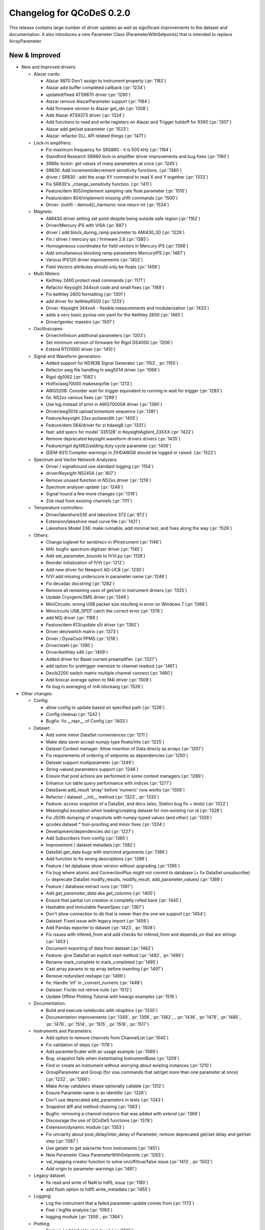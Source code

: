 Changelog for QCoDeS 0.2.0
==========================

This release contains large number of driver updates as well as significant improvements to the dataset and
documentation. It also introduces a new Parameter Class (ParameterWithSetpoints) that is intended to replace
ArrayParameter.

New & Improved
______________

- New and Improved drivers:

  - Alazar cards:

    - Alazar 9870 Don't assign to instrument property (:pr:`1182`)
    - Alazar add buffer completed callback (:pr:`1234`)
    - updated/fixed ATS9870 driver (:pr:`1290`)
    - Alazar remove AlazarParameter support (:pr:`1184`)
    - Add firmware version to Alazar get_idn (:pr:`1308`)
    - Add Alazar ATS9373 driver (:pr:`1324`)
    - Add functions to read and write registers on Alazar and Trigger holdoff for 9360 (:pr:`1307`)
    - Alazar add get/set parameter (:pr:`1523`)
    - Alazar: refactor DLL API related things (:pr:`1471`)

  - Lock-in amplifiers:

    - Fix maximum frequency for SRS860 - it is 500 kHz (:pr:`1164`)
    - Standford Research SR860 lock-in amplifier driver improvements and bug fixes (:pr:`1160`)
    - SR86x lockin: get values of many parameters at once (:pr:`1245`)
    - SR830: Add increment/decrement sensitivity functions. (:pr:`1380`)
    - driver / SR830 : add the snap XY command to read X and Y together (:pr:`1333`)
    - Fix SR830's _change_sensitivity function. (:pr:`1411`)
    - Feature/dem 805/implement sampling rate float parameter (:pr:`1510`)
    - Feature/dem 804/implement missing uhfli commands (:pr:`1500`)
    - Driver: ziuhfli - demod{}_harmonic now return int (:pr:`1534`)

  - Magnets:

    - AMI430 driver setting set point despite being outside safe region (:pr:`1162`)
    - Driver/Mercury iPS with VISA (:pr:`897`)
    - driver / add block_during_ramp parameter to AMI430_3D (:pr:`1228`)
    - Fix / driver / mercury ips / firmware 2.6 (:pr:`1385`)
    - Homogeneous coordinates for field vectors in Mercury iPS (:pr:`1398`)
    - Add simultaneous blocking ramp parameters MercuryIPS (:pr:`1467`)
    - Various IPS120 driver improvements (:pr:`1402`)
    - Field Vectors attributes should only be floats (:pr:`1458`)

  - Multi Meters:

    - Keithley 2400 protect read commands (:pr:`1171`)
    - Refactor Keysight 344xxA code and small fixes (:pr:`1169`)
    - Fix keithley 2600 formatting (:pr:`1301`)
    - add driver for keithley6500 (:pr:`1233`)
    - Driver: Keysight 344xxA - flexible measurements and modularization (:pr:`1433`)
    - adds a very basic pyvisa-sim yaml for the Keithley 2600 (:pr:`1465`)
    - Driver/gentec maestro (:pr:`1507`)

  - Oscilloscopes:

    - Driver/infiniium additional parameters (:pr:`1203`)
    - Set minimum version of firmware for Rigol DS4000 (:pr:`1206`)
    - Extend RTO1000 driver (:pr:`1410`)

  - Signal and Waveform generators:

    - Added support for N5183B Signal Generator (:pr:`1153`, :pr:`1155`)
    - Refactor awg file handling in awg5014 driver (:pr:`1066`)
    - Rigol dg1062 (:pr:`1082`)
    - Hotfix/awg70000 makeseqxfile (:pr:`1213`)
    - AWG5208:  Consider wait for trigger equivalent to running in wait for trigger (:pr:`1283`)
    - fix: N52xx various fixes (:pr:`1299`)
    - Use log instead of print in AWG70000A driver (:pr:`1390`)
    - Driver/awg5014 upload lomentum sequence (:pr:`1381`)
    - Feature/keysight 33xx pulsewidth (:pr:`1405`)
    - Feature/dem 564/driver for zi hdawg8 (:pr:`1331`)
    - feat: add specs for model '33512B' in KeysightAgilent_33XXX (:pr:`1422`)
    - Remove deprecated keysight waveform drivers drivers (:pr:`1435`)
    - Feature/rigol dg1062/adding duty cycle parameter (:pr:`1456`)
    - [DEM-831] Compiler warnings in ZIHDAWG8 should be logged or raised. (:pr:`1522`)

  - Spectrum and Vector Network Analyzers:

    - Driver / signalhound use standard logging (:pr:`1154`)
    - driver/Keysight N5245A (:pr:`807`)
    - Remove unused function in N52xx driver (:pr:`1219`)
    - Spectrum analyser update (:pr:`1248`)
    - Signal hound a few more changes (:pr:`1318`)
    - Znb read from existing channels (:pr:`1111`)

  - Temperature controllers:

    - Driver/lakeshore336 and lakeshore 372 (:pr:`972`)
    - Extension/lakeshore read curve file (:pr:`1421`)
    - Lakeshore Model 336: make runnable, add minimal test, and fixes along the way (:pr:`1526`)

  - Others:

    - Change loglevel for send/recv in IPInstrument (:pr:`1146`)
    - M4i: bugfix spectrum digitizer driver (:pr:`1145`)
    - Add set_parameter_bounds to IVVI.py (:pr:`1128`)
    - Reorder initialization of IVVI (:pr:`1212`)
    - Add new driver for Newport AG-UC8 (:pr:`1230`)
    - IVVI add missing underscore in parameter name (:pr:`1246`)
    - Fix decadac docstring (:pr:`1282`)
    - Remove all remaining uses of get/set in instrument drivers (:pr:`1325`)
    - Update CryogenicSMS driver (:pr:`1346`)
    - MiniCircuits: wrong USB packet size resulting in error on Windows 7 (:pr:`1366`)
    - Minicircuits USB_SPDT catch the correct error (:pr:`1376`)
    - add M2j driver (:pr:`1188`)
    - Feature/dem 613/update s5i driver (:pr:`1392`)
    - Driver dev/switch matrix (:pr:`1373`)
    - Driver / DynaCool PPMS (:pr:`1218`)
    - Driver/stahl (:pr:`1390`)
    - Driver/keithley s46 (:pr:`1409`)
    - Added driver for Basel current preamplifier. (:pr:`1327`)
    - add option for pretrigger memsize to channel readout (:pr:`1461`)
    - Dev/b2200 switch matrix multiple channel connect (:pr:`1480`)
    - Add boxcar average option to M4i driver (:pr:`1509`)
    - fix bug in averaging of m4i blockavg (:pr:`1528`)

- Other changes:

  - Config:

    - allow config to update based on specified path (:pr:`1226`)
    - Config cleanup (:pr:`1242`)
    - Bugfix: fix __repr__ of Config (:pr:`1403`)

  - Dataset:

    - Add some minor DataSet conveniences (:pr:`1211`)
    - Make data saver accept numpy type floats/ints (:pr:`1225`)
    - Dataset Context manager. Allow insertion of Data direcly as arrays (:pr:`1207`)
    - Fix requirements of ordering of setpoints as dependencies (:pr:`1250`)
    - Dataset support multiparameter (:pr:`1249`)
    - String-valued parameters support (:pr:`1248`)
    - Ensure that post actions are performed in some context managers (:pr:`1289`)
    - Enhance run table query performance with indices (:pr:`1277`)
    - DataSaver.add_result 'array' before 'numeric' now works (:pr:`1306`)
    - Refactor / dataset __init__ method (:pr:`1323`, :pr:`1332`)
    - Feature: access snapshot of a DataSet, and docs (also, Station bug fix + tests) (:pr:`1322`)
    - Meaningful exception when loading/creating dataset for non-existing run id (:pr:`1328`)
    - Fix JSON-dumping of snapshots with numpy-typed values (and other) (:pr:`1328`)
    - qcodes.dataset.* fool-proofing and minor fixes (:pr:`1334`)
    - Development/dependencies dsl (:pr:`1227`)
    - Add Subscribers from config (:pr:`1365`)
    - Improvement / dataset metadata (:pr:`1382`)
    - DataSet.get_data bugs with start/end arguments (:pr:`1386`)
    - Add function to fix wrong descriptions (:pr:`1396`)
    - Feature / let database show version without upgrading (:pr:`1395`)
    - Fix bug where atomic and ConnectionPlus might not commit to database (+ fix DataSet.unsubscribe) (+ deprecate DataSet modify_results, modify_result, add_parameter_values) (:pr:`1389`)
    - Feature / database extract runs (:pr:`1397`)
    - Add `get_parameter_data` aka `get_columns` (:pr:`1400`)
    - Ensure that partial run creation is completly rolled back (:pr:`1445`)
    - Hashable and Immutable ParamSpec (:pr:`1367`)
    - Don't allow connection to db that is newer than the one we support (:pr:`1454`)
    - Dataset: Fixed issue with legacy import (:pr:`1459`)
    - Add Pandas exporter to dataset (:pr:`1423`, :pr:`1508`)
    - Fix issues with infered_from and add checks for infered_from and depends_on that are strings (:pr:`1453`)
    - Document exporting of data from dataset (:pr:`1462`)
    - Feature: give DataSet an explicit start method (:pr:`1482`, :pr:`1486`)
    - Rename mark_complete to mark_completed (:pr:`1495`)
    - Cast array params to np array before inserting (:pr:`1497`)
    - Remove redundant reshape (:pr:`1499`)
    - fix: Handle 'inf' in _convert_numeric (:pr:`1449`)
    - Dataset: Fix/do not retrive nulls (:pr:`1512`)
    - Update Offline Plotting Tutorial with kwargs examples (:pr:`1516`)

  - Documentation:

    - Build and execute notebooks with nbsphinx (:pr:`1330`)
    - Documentation improvements (:pr:`1349`, :pr:`1358`, :pr:`1362`, , :pr:`1436`, :pr:`1479`, :pr:`1485`, :pr:`1478`, :pr:`1514`, :pr:`1515`, :pr:`1518`, :pr:`1517`)

  - Instruments and Parameters:

    - Add option to remove channels from ChannelList (:pr:`1045`)
    - Fix validation of steps (:pr:`1176`)
    - Add paramterScaler with an usage example (:pr:`1069`)
    - Bug: snapshot fails when instantiating InstrumentBase (:pr:`1209`)
    - Find or create an instrument without worrying about existing instances (:pr:`1210`)
    - GroupParameter and Group (for visa commands that set/get more than one parameter at once) (:pr:`1232`, :pr:`1266`)
    - Make Array validators shape optionally callable (:pr:`1312`)
    - Ensure Parameter name is an identifer (:pr:`1326`)
    - Don't use deprecated add_parameters in tests (:pr:`1343`)
    - Snapshot diff and method chaining (:pr:`1363`)
    - Bugfix: removing a channel instance that was added with `extend` (:pr:`1368`)
    - Discourage the use of QCoDeS functions (:pr:`1378`)
    - Extension/dynamic module (:pr:`1353`)
    - Fix unclarity about post_delay/inter_delay of Parameter, remove deprecated get/set delay and get/set step (:pr:`1387`)
    - Use getattr to get ask/write from instruments (:pr:`1451`)
    - New Parameter Class ParameterWithSetpoints (:pr:`1263`)
    - val_mapping creator function to solve on/off/true/false issue (:pr:`1413`, :pr:`1502`)
    - Add origin to parameter warnings (:pr:`1481`)

  - Legacy dataset:

    - fix read and write of NaN to hdf5, issue (:pr:`1180`)
    - add flush option to hdf5 write_metadata (:pr:`1455`)
  - Logging:

    - Log the instrument that a failed parameter update comes from (:pr:`1173`)
    - Feat / logfile analysis (:pr:`1093`)
    - logging module (:pr:`1309`, :pr:`1364`)
  - Plotting:

    - Feature / add label to plot_by_id (:pr:`1235`)
    - Feature / rescale ticks and units in plot_by_id (:pr:`1239`)
    - Smart color scale (:pr:`1253`, :pr:`1255`, :pr:`1259`, :pr:`1294`)
    - Format ticks for non-SI-unit axis in a more readable way (:pr:`1243`)
    - plot_by_id: pass kwargs to subplots and plot function (:pr:`1258`)
    - Fix potential divide_by_zero warning in scale selection (:pr:`1261`)
    - Plot_by_id rasterise 2d plots for large datasets (:pr:`1305`)
    - Feature: plot_by_id string-valued data for 2D plots (:pr:`1311`)
    - Fix / plot by id cmap kwar (:pr:`1427`)

  - Other:

    - Setup benchmarking and add simple dataset benchmark (:pr:`1202`)
    - Set up CI with Azure Pipelines (:pr:`1292`,  :pr:`1293`, :pr:`1300`)
    - Catch generic exceptions in import of dependencies. (:pr:`1316`)
    - Test with python 3.7 on travis (:pr:`1321`)
    - Adapt workaround for spyder UMR to work with newest version of spyder (:pr:`1338`)
    - Monitor: Support for new versions of Websocket (:pr:`1407`, :pr:`1420`)
    - Make error_caused_by more robust (:pr:`1532`)
